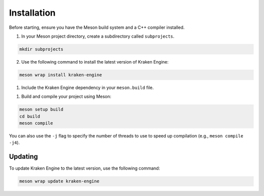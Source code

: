 Installation
============

Before starting, ensure you have the Meson build system and a C++ compiler installed.

1. In your Meson project directory, create a subdirectory called ``subprojects``.

.. code-block:: bash

    mkdir subprojects

2. Use the following command to install the latest version of Kraken Engine:

.. code-block:: bash

    meson wrap install kraken-engine

1. Include the Kraken Engine dependency in your ``meson.build`` file.

.. raw:: html

    <div class="highlight"><pre>
    <span class="nf">project</span><span class="p">(</span><span class="s">'MyProject'</span><span class="p">,</span> <span class="s">'cpp'</span><span class="p">,</span> <span class="n">default_options</span><span class="o">:</span> <span class="p">[</span><span class="s">'cpp_std=c++17'</span><span class="p">,</span> <span class="s">'default_library=static'</span><span class="p">]</span><span class="p">)</span>
    <span class="n">kraken_proj</span> <span class="o">=</span> <span class="nf">subproject</span><span class="p">(</span><span class="s">'kraken-engine'</span><span class="p">)</span>
    <span class="n">kraken_dep</span> <span class="o">=</span> <span class="n">kraken_proj</span><span class="p">.</span><span class="nf">get_variable</span><span class="p">(</span><span class="s">'kraken_engine_dep'</span><span class="p">)</span>
    <span class="nf">executable</span><span class="p">(</span><span class="s">'MyProject'</span><span class="p">,</span> <span class="s">'main.cpp'</span><span class="p">,</span> <span class="n">dependencies</span><span class="o">:</span> <span class="n">kraken_dep</span><span class="p">)</span>
    </pre></div>

1. Build and compile your project using Meson:

.. code-block:: bash

    meson setup build
    cd build
    meson compile

You can also use the ``-j`` flag to specify the number of threads to use to speed up compilation (e.g., ``meson compile -j4``).

Updating
--------

To update Kraken Engine to the latest version, use the following command:

.. code-block:: bash

    meson wrap update kraken-engine
